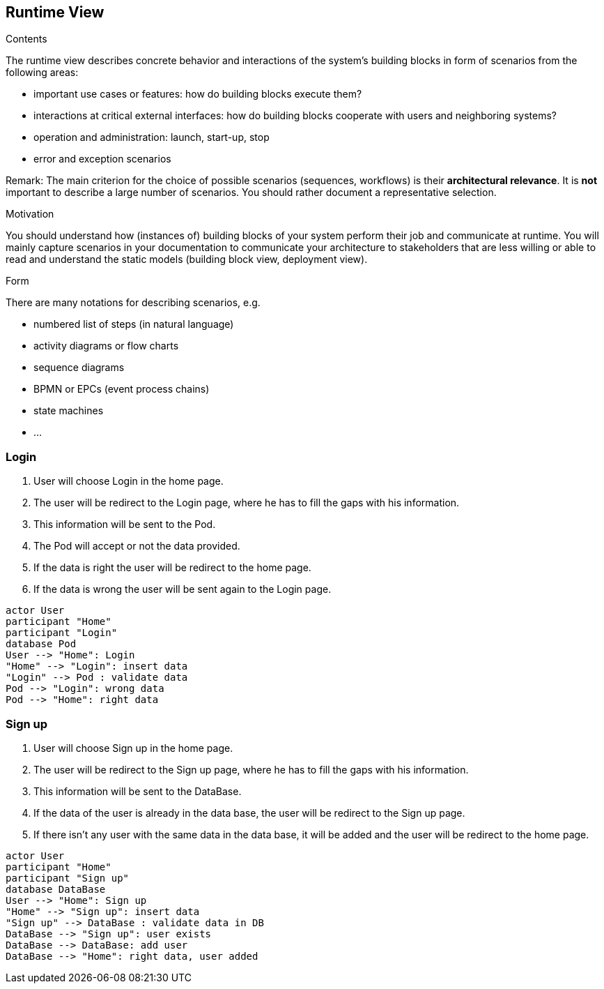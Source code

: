 [[section-runtime-view]]
== Runtime View


[role="arc42help"]
****
.Contents
The runtime view describes concrete behavior and interactions of the system’s building blocks in form of scenarios from the following areas:

* important use cases or features: how do building blocks execute them?
* interactions at critical external interfaces: how do building blocks cooperate with users and neighboring systems?
* operation and administration: launch, start-up, stop
* error and exception scenarios

Remark: The main criterion for the choice of possible scenarios (sequences, workflows) is their *architectural relevance*. It is *not* important to describe a large number of scenarios. You should rather document a representative selection.

.Motivation
You should understand how (instances of) building blocks of your system perform their job and communicate at runtime.
You will mainly capture scenarios in your documentation to communicate your architecture to stakeholders that are less willing or able to read and understand the static models (building block view, deployment view).

.Form
There are many notations for describing scenarios, e.g.

* numbered list of steps (in natural language)
* activity diagrams or flow charts
* sequence diagrams
* BPMN or EPCs (event process chains)
* state machines
* ...

****

=== Login

1. User will choose Login in the home page.
2. The user will be redirect to the Login page, where he has to fill the gaps with his information.
3. This information will be sent to the Pod.
4. The Pod will accept or not the data provided.
5. If the data is right the user will be redirect to the home page.
6. If the data is wrong the user will be sent again to the Login page.

[plantuml,"Sequence diagram",png]
----
actor User
participant "Home"
participant "Login"
database Pod
User --> "Home": Login
"Home" --> "Login": insert data
"Login" --> Pod : validate data
Pod --> "Login": wrong data
Pod --> "Home": right data
----


=== Sign up

1. User will choose Sign up in the home page.
2. The user will be redirect to the Sign up page, where he has to fill the gaps with his information.
3. This information will be sent to the DataBase.
4. If the data of the user is already in the data base, the user will be redirect to the Sign up page.
5. If there isn't any user with the same data in the data base, it will be added and the user will be redirect to the home page.

[plantuml,"Sequence diagram",png]
----
actor User
participant "Home"
participant "Sign up"
database DataBase
User --> "Home": Sign up
"Home" --> "Sign up": insert data
"Sign up" --> DataBase : validate data in DB
DataBase --> "Sign up": user exists
DataBase --> DataBase: add user
DataBase --> "Home": right data, user added
----